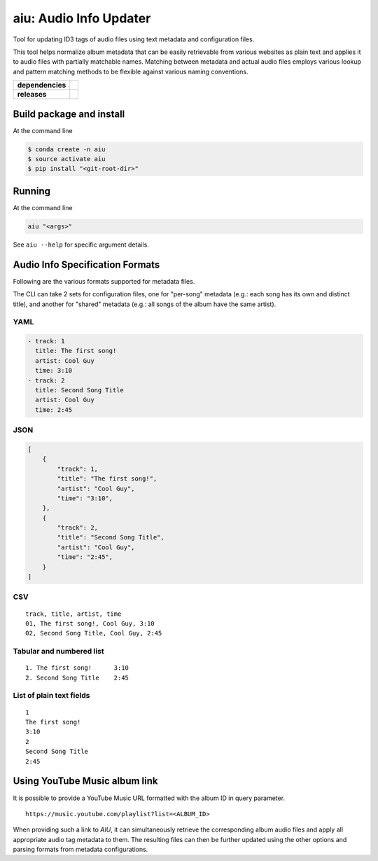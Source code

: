 ======================================
aiu: Audio Info Updater
======================================

Tool for updating ID3 tags of audio files using text metadata and configuration files.

This tool helps normalize album metadata that can be easily retrievable from various websites as plain text and applies
it to audio files with partially matchable names. Matching between metadata and actual audio files employs various
lookup and pattern matching methods to be flexible against various naming conventions.


.. start-badges

.. list-table::
    :stub-columns: 1

    * - dependencies
      - | |py_ver| |dependencies|
    * - releases
      - | |version| |commits-since|

.. |py_ver| image:: https://img.shields.io/badge/python-3.6%2B-blue.svg
    :alt: Requires Python 3.6+
    :target: https://www.python.org/getit

.. |commits-since| image:: https://img.shields.io/github/commits-since/fmigneault/aiu/1.0.0.svg
    :alt: Commits since latest release
    :target: https://github.com/fmigneault/aiu/compare/1.0.0...master

.. |version| image:: https://img.shields.io/badge/tag-1.0.0-blue.svg?style=flat
    :alt: Latest Tag
    :target: https://github.com/fmigneault/aiu/tree/1.0.0

.. |dependencies| image:: https://pyup.io/repos/github/fmigneault/aiu/shield.svg
    :alt: Dependencies Status
    :target: https://pyup.io/account/repos/github/fmigneault/aiu/

.. end-badges


Build package and install
======================================

At the command line

.. code-block:: shell

    $ conda create -n aiu
    $ source activate aiu
    $ pip install "<git-root-dir>"

Running
======================================

At the command line

.. code-block:: shell

    aiu "<args>"

See ``aiu --help`` for specific argument details.

Audio Info Specification Formats
======================================

Following are the various formats supported for metadata files.

The CLI can take 2 sets for configuration files, one for "per-song" metadata (e.g.: each song has its own and distinct
title), and another for "shared" metadata (e.g.: all songs of the album have the same artist).

YAML
--------------------------------------
.. code-block:: yaml

    - track: 1
      title: The first song!
      artist: Cool Guy
      time: 3:10
    - track: 2
      title: Second Song Title
      artist: Cool Guy
      time: 2:45

JSON
--------------------------------------
.. code-block:: json

    [
        {
            "track": 1,
            "title": "The first song!",
            "artist": "Cool Guy",
            "time": "3:10",
        },
        {
            "track": 2,
            "title": "Second Song Title",
            "artist": "Cool Guy",
            "time": "2:45",
        }
    ]

CSV
--------------------------------------
::

    track, title, artist, time
    01, The first song!, Cool Guy, 3:10
    02, Second Song Title, Cool Guy, 2:45

Tabular and numbered list
--------------------------------------
::

    1. The first song!      3:10
    2. Second Song Title    2:45


List of plain text fields
--------------------------------------
::

    1
    The first song!
    3:10
    2
    Second Song Title
    2:45


Using YouTube Music album link
======================================

It is possible to provide a YouTube Music URL formatted with the album ID in query parameter.

::

    https://music.youtube.com/playlist?list=<ALBUM_ID>

When providing such a link to `AIU`, it can simultaneously retrieve the corresponding album audio files and apply
all appropriate audio tag metadata to them. The resulting files can then be further updated using the other options
and parsing formats from metadata configurations.
